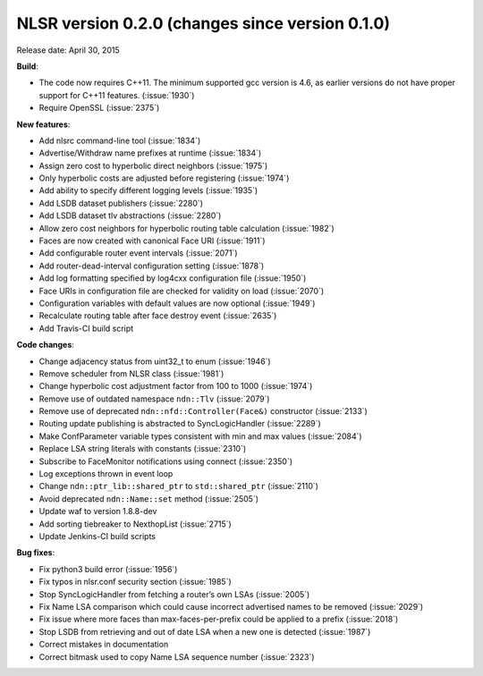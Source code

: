 NLSR version 0.2.0 (changes since version 0.1.0)
++++++++++++++++++++++++++++++++++++++++++++++++

Release date: April 30, 2015

**Build**:

- The code now requires C++11. The minimum supported gcc version is 4.6, as earlier versions do not have proper support for C++11 features. (:issue:`1930`)

- Require OpenSSL (:issue:`2375`)

**New features**:

- Add nlsrc command-line tool (:issue:`1834`)

- Advertise/Withdraw name prefixes at runtime (:issue:`1834`)

- Assign zero cost to hyperbolic direct neighbors (:issue:`1975`)

- Only hyperbolic costs are adjusted before registering (:issue:`1974`)

- Add ability to specify different logging levels (:issue:`1935`)

- Add LSDB dataset publishers (:issue:`2280`)

- Add LSDB dataset tlv abstractions (:issue:`2280`)

- Allow zero cost neighbors for hyperbolic routing table calculation (:issue:`1982`)

- Faces are now created with canonical Face URI (:issue:`1911`)

- Add configurable router event intervals (:issue:`2071`)

- Add router-dead-interval configuration setting (:issue:`1878`)

- Add log formatting specified by log4cxx configuration file (:issue:`1950`)

- Face URIs in configuration file are checked for validity on load (:issue:`2070`)

- Configuration variables with default values are now optional (:issue:`1949`)

- Recalculate routing table after face destroy event (:issue:`2635`)

- Add Travis-CI build script

**Code changes**:

- Change adjacency status from uint32_t to enum (:issue:`1946`)

- Remove scheduler from NLSR class (:issue:`1981`)

- Change hyperbolic cost adjustment factor from 100 to 1000 (:issue:`1974`)

- Remove use of outdated namespace ``ndn::Tlv`` (:issue:`2079`)

- Remove use of deprecated ``ndn::nfd::Controller(Face&)`` constructor (:issue:`2133`)

- Routing update publishing is abstracted to SyncLogicHandler (:issue:`2289`)

- Make ConfParameter variable types consistent with min and max values (:issue:`2084`)

- Replace LSA string literals with constants (:issue:`2310`)

- Subscribe to FaceMonitor notifications using connect (:issue:`2350`)

- Log exceptions thrown in event loop

- Change ``ndn::ptr_lib::shared_ptr`` to ``std::shared_ptr`` (:issue:`2110`)

- Avoid deprecated ``ndn::Name::set`` method (:issue:`2505`)

- Update waf to version 1.8.8-dev

- Add sorting tiebreaker to NexthopList (:issue:`2715`)

- Update Jenkins-CI build scripts

**Bug fixes**:

- Fix python3 build error (:issue:`1956`)

- Fix typos in nlsr.conf security section (:issue:`1985`)

- Stop SyncLogicHandler from fetching a router’s own LSAs (:issue:`2005`)

- Fix Name LSA comparison which could cause incorrect advertised names to be removed (:issue:`2029`)

- Fix issue where more faces than max-faces-per-prefix could be applied to a prefix (:issue:`2018`)

- Stop LSDB from retrieving and out of date LSA when a new one is detected (:issue:`1987`)

- Correct mistakes in documentation

- Correct bitmask used to copy Name LSA sequence number (:issue:`2323`)